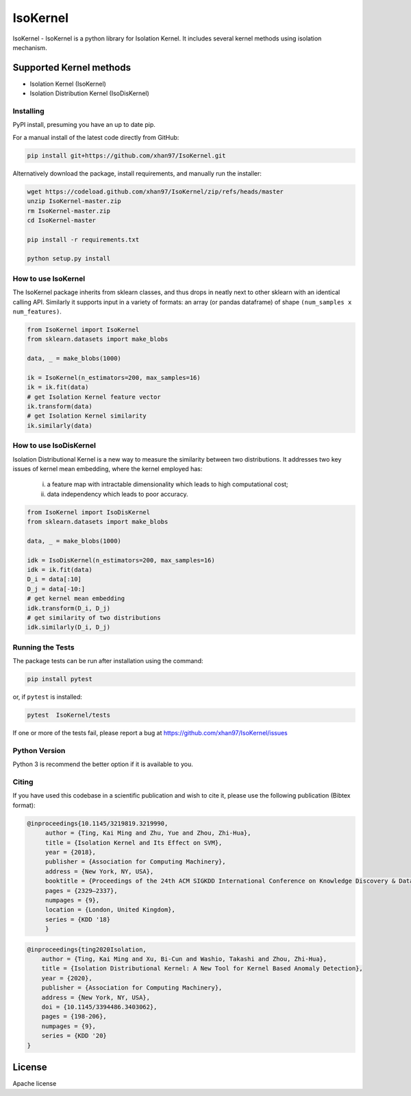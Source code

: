 
.. -*- mode: rst -*-

IsoKernel
======================================================================

IsoKernel - IsoKernel is a python library for Isolation Kernel. It includes several kernel methods using isolation mechanism.


Supported Kernel methods
-----------------------------

* Isolation Kernel (IsoKernel)
* Isolation Distribution Kernel (IsoDisKernel)

----------
Installing
----------

PyPI install, presuming you have an up to date pip.

.. .. code:: bash

..    pip install IsoKernel

For a manual install of the latest code directly from GitHub:

.. code:: bash

    pip install git+https://github.com/xhan97/IsoKernel.git


Alternatively download the package, install requirements, and manually run the installer:

.. code:: bash

    wget https://codeload.github.com/xhan97/IsoKernel/zip/refs/heads/master
    unzip IsoKernel-master.zip
    rm IsoKernel-master.zip
    cd IsoKernel-master

    pip install -r requirements.txt

    python setup.py install

------------------
How to use IsoKernel
------------------

The IsoKernel package inherits from sklearn classes, and thus drops in neatly
next to other sklearn  with an identical calling API. Similarly it
supports input in a variety of formats: an array (or pandas dataframe) of shape ``(num_samples x num_features)``.

.. code:: python

    from IsoKernel import IsoKernel
    from sklearn.datasets import make_blobs

    data, _ = make_blobs(1000)

    ik = IsoKernel(n_estimators=200, max_samples=16)
    ik = ik.fit(data)
    # get Isolation Kernel feature vector
    ik.transform(data)
    # get Isolation Kernel similarity
    ik.similarly(data)

------------------
How to use IsoDisKernel
------------------
Isolation Distributional Kernel is a new way to measure the similarity between two distributions.
It addresses two key issues of kernel mean embedding, where the kernel employed has:
    (i) a feature map with intractable dimensionality which leads to high computational cost;
    (ii) data independency which leads to poor accuracy.
.. code:: python

    from IsoKernel import IsoDisKernel
    from sklearn.datasets import make_blobs

    data, _ = make_blobs(1000)

    idk = IsoDisKernel(n_estimators=200, max_samples=16)
    idk = ik.fit(data)
    D_i = data[:10]
    D_j = data[-10:]
    # get kernel mean embedding
    idk.transform(D_i, D_j)
    # get similarity of two distributions
    idk.similarly(D_i, D_j)

-----------------
Running the Tests
-----------------

The package tests can be run after installation using the command:

.. code:: bash

    pip install pytest 

or, if ``pytest`` is installed:

.. code:: bash

    pytest  IsoKernel/tests

If one or more of the tests fail, please report a bug at https://github.com/xhan97/IsoKernel/issues

--------------
Python Version
--------------

Python 3  is recommend  the better option if it is available to you.

------
Citing
------

If you have used this codebase in a scientific publication and wish to
cite it, please use the following publication (Bibtex format):

.. code:: bibtex

   @inproceedings{10.1145/3219819.3219990,
        author = {Ting, Kai Ming and Zhu, Yue and Zhou, Zhi-Hua},
        title = {Isolation Kernel and Its Effect on SVM},
        year = {2018},
        publisher = {Association for Computing Machinery},
        address = {New York, NY, USA},
        booktitle = {Proceedings of the 24th ACM SIGKDD International Conference on Knowledge Discovery & Data Mining},
        pages = {2329–2337},
        numpages = {9},
        location = {London, United Kingdom},
        series = {KDD '18}
        }

.. code:: bibtex

    @inproceedings{ting2020Isolation,
        author = {Ting, Kai Ming and Xu, Bi-Cun and Washio, Takashi and Zhou, Zhi-Hua},
        title = {Isolation Distributional Kernel: A New Tool for Kernel Based Anomaly Detection},
        year = {2020},
        publisher = {Association for Computing Machinery},
        address = {New York, NY, USA},
        doi = {10.1145/3394486.3403062},
        pages = {198-206},
        numpages = {9},
        series = {KDD '20}
    }

License
-------

Apache license
